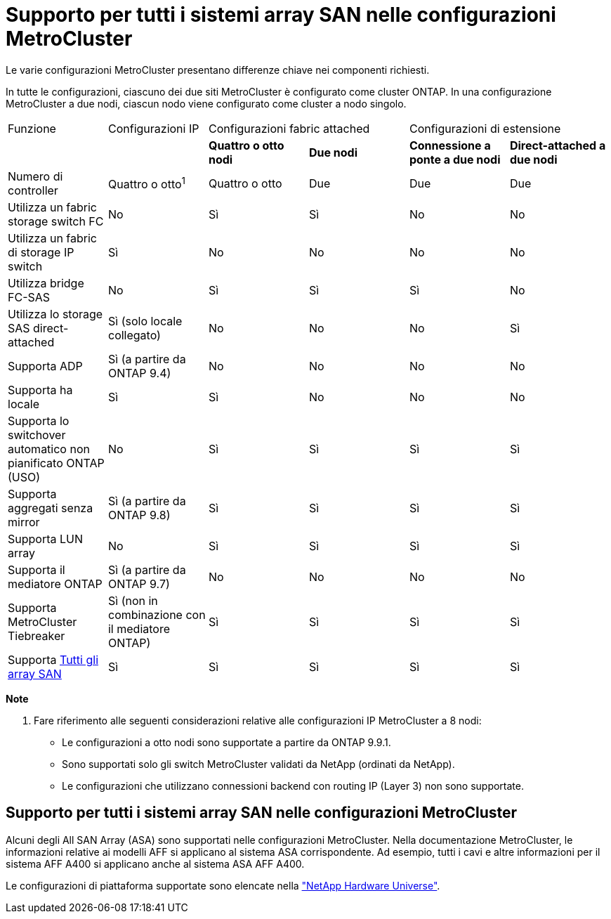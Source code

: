 = Supporto per tutti i sistemi array SAN nelle configurazioni MetroCluster
:allow-uri-read: 


Le varie configurazioni MetroCluster presentano differenze chiave nei componenti richiesti.

In tutte le configurazioni, ciascuno dei due siti MetroCluster è configurato come cluster ONTAP. In una configurazione MetroCluster a due nodi, ciascun nodo viene configurato come cluster a nodo singolo.

|===


| Funzione | Configurazioni IP 2+| Configurazioni fabric attached 2+| Configurazioni di estensione 


|  |  | *Quattro o otto nodi* | *Due nodi* | *Connessione a ponte a due nodi* | *Direct-attached a due nodi* 


 a| 
Numero di controller
 a| 
Quattro o otto^1^
 a| 
Quattro o otto
 a| 
Due
 a| 
Due
 a| 
Due



 a| 
Utilizza un fabric storage switch FC
 a| 
No
 a| 
Sì
 a| 
Sì
 a| 
No
 a| 
No



 a| 
Utilizza un fabric di storage IP switch
 a| 
Sì
 a| 
No
 a| 
No
 a| 
No
 a| 
No



 a| 
Utilizza bridge FC-SAS
 a| 
No
 a| 
Sì
 a| 
Sì
 a| 
Sì
 a| 
No



 a| 
Utilizza lo storage SAS direct-attached
 a| 
Sì (solo locale collegato)
 a| 
No
 a| 
No
 a| 
No
 a| 
Sì



 a| 
Supporta ADP
 a| 
Sì (a partire da ONTAP 9.4)
 a| 
No
 a| 
No
 a| 
No
 a| 
No



 a| 
Supporta ha locale
 a| 
Sì
 a| 
Sì
 a| 
No
 a| 
No
 a| 
No



 a| 
Supporta lo switchover automatico non pianificato ONTAP (USO)
 a| 
No
 a| 
Sì
 a| 
Sì
 a| 
Sì
 a| 
Sì



 a| 
Supporta aggregati senza mirror
 a| 
Sì (a partire da ONTAP 9.8)
 a| 
Sì
 a| 
Sì
 a| 
Sì
 a| 
Sì



 a| 
Supporta LUN array
 a| 
No
 a| 
Sì
 a| 
Sì
 a| 
Sì
 a| 
Sì



 a| 
Supporta il mediatore ONTAP
 a| 
Sì (a partire da ONTAP 9.7)
 a| 
No
 a| 
No
 a| 
No
 a| 
No



 a| 
Supporta MetroCluster Tiebreaker
 a| 
Sì (non in combinazione con il mediatore ONTAP)
 a| 
Sì
 a| 
Sì
 a| 
Sì
 a| 
Sì



| Supporta <<Supporto per tutti i sistemi array SAN nelle configurazioni MetroCluster,Tutti gli array SAN>>  a| 
Sì
 a| 
Sì
 a| 
Sì
 a| 
Sì
 a| 
Sì

|===
*Note*

. Fare riferimento alle seguenti considerazioni relative alle configurazioni IP MetroCluster a 8 nodi:
+
** Le configurazioni a otto nodi sono supportate a partire da ONTAP 9.9.1.
** Sono supportati solo gli switch MetroCluster validati da NetApp (ordinati da NetApp).
** Le configurazioni che utilizzano connessioni backend con routing IP (Layer 3) non sono supportate.






== Supporto per tutti i sistemi array SAN nelle configurazioni MetroCluster

Alcuni degli All SAN Array (ASA) sono supportati nelle configurazioni MetroCluster. Nella documentazione MetroCluster, le informazioni relative ai modelli AFF si applicano al sistema ASA corrispondente. Ad esempio, tutti i cavi e altre informazioni per il sistema AFF A400 si applicano anche al sistema ASA AFF A400.

Le configurazioni di piattaforma supportate sono elencate nella link:https://hwu.netapp.com["NetApp Hardware Universe"^].
